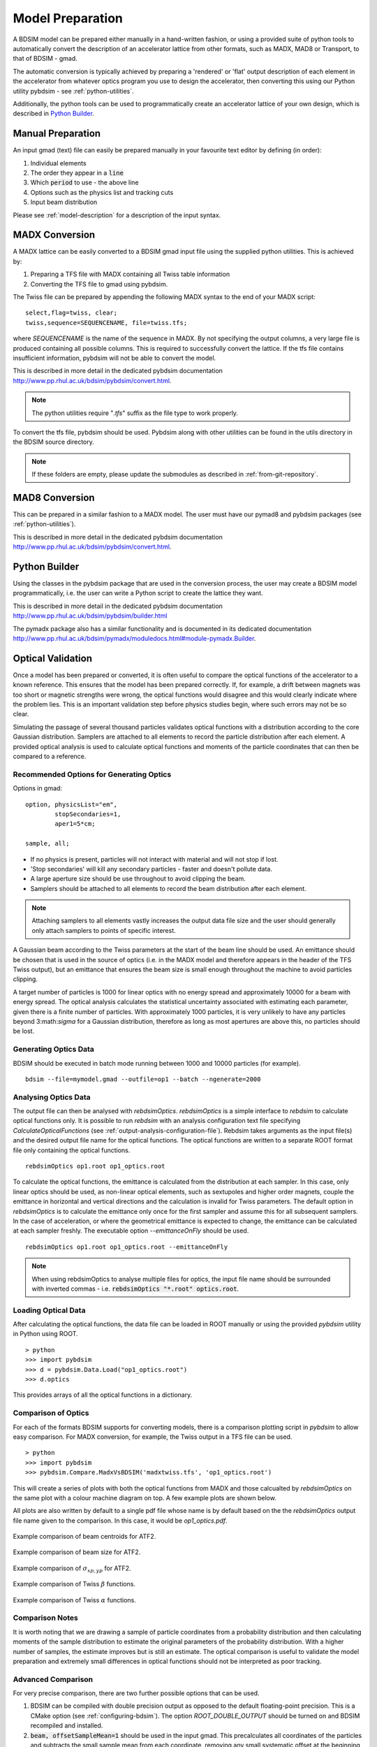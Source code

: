 ================
Model Preparation
================

A BDSIM model can be prepared either manually in a hand-written fashion,
or using a provided suite of python tools to automatically convert
the description of an accelerator lattice from other formats, such as
MADX, MAD8 or Transport, to that of BDSIM - gmad.

The automatic conversion is typically achieved by preparing a 'rendered'
or 'flat' output description of each element in the accelerator from
whatever optics program you use to design the accelerator, then
converting this using our Python utility pybdsim - see :ref:`python-utilities`.

Additionally, the python tools can be used to programmatically create
an accelerator lattice of your own design, which is described in
`Python Builder`_.

Manual Preparation
==================

An input gmad (text) file can easily be prepared manually in your favourite
text editor by defining (in order):

1. Individual elements
2. The order they appear in a :code:`line`
3. Which :code:`period` to use - the above line
4. Options such as the physics list and tracking cuts
5. Input beam distribution

Please see :ref:`model-description` for a description of the
input syntax.

MADX Conversion
===============

A MADX lattice can be easily converted to a BDSIM gmad input file using the supplied
python utilities. This is achieved by:

1. Preparing a TFS file with MADX containing all Twiss table information
2. Converting the TFS file to gmad using pybdsim.

The Twiss file can be prepared by appending the following MADX syntax to the
end of your MADX script::

  select,flag=twiss, clear;
  twiss,sequence=SEQUENCENAME, file=twiss.tfs;

where `SEQUENCENAME` is the name of the sequence in MADX. By not specifying the output
columns, a very large file is produced containing all possible columns.  This is required
to successfully convert the lattice.  If the tfs file contains insufficient information,
pybdsim will not be able to convert the model.

This is described in more detail in the dedicated pybdsim documentation
`<http://www.pp.rhul.ac.uk/bdsim/pybdsim/convert.html>`_.

.. note:: The python utilities require "`.tfs`" suffix as the file type to work properly.

To convert the tfs file, pybdsim should be used.  Pybdsim along with other utilities can
be found in the utils directory in the BDSIM source directory.

.. note:: If these folders are empty, please update the submodules as described in
	  :ref:`from-git-repository`.


MAD8 Conversion
===============

This can be prepared in a similar fashion to a MADX model. The user must have our
pymad8 and pybdsim packages (see :ref:`python-utilities`).

This is described in more detail in the dedicated pybdsim documentation
`<http://www.pp.rhul.ac.uk/bdsim/pybdsim/convert.html>`_.

Python Builder
==============

Using the classes in the pybdsim package that are used in the conversion process,
the user may create a BDSIM model programmatically, i.e. the user can write a Python
script to create the lattice they want.

This is described in more detail in the dedicated pybdsim documentation
`<http://www.pp.rhul.ac.uk/bdsim/pybdsim/builder.html>`_

The pymadx package also has a similar functionality and is documented in its
dedicated documentation `<http://www.pp.rhul.ac.uk/bdsim/pymadx/moduledocs.html#module-pymadx.Builder>`_.

Optical Validation
==================

Once a model has been prepared or converted, it is often useful to compare the optical functions
of the accelerator to a known reference. This ensures that the model has been prepared correctly.
If, for example, a drift between magnets was too short or magnetic strengths were wrong, the
optical functions would disagree and this would clearly indicate where the problem lies. This
is an important validation step before physics studies begin, where such errors may not be so
clear.

Simulating the passage of several thousand particles validates optical functions with a
distribution according to the core Gaussian distribution. Samplers are attached to
all elements to record the particle distribution after each element. A provided optical
analysis is used to calculate optical functions and moments of the particle coordinates
that can then be compared to a reference.

Recommended Options for Generating Optics
-----------------------------------------

Options in gmad::
  
  option, physicsList="em",
          stopSecondaries=1,
	  aper1=5*cm;

  sample, all;

* If no physics is present, particles will not interact with material and will not stop if lost.
* 'Stop secondaries' will kill any secondary particles - faster and doesn't pollute data.
* A large aperture size should be use throughout to avoid clipping the beam.
* Samplers should be attached to all elements to record the beam distribution after each element.

.. note:: Attaching samplers to all elements vastly increases the output data file size and the
	  user should generally only attach samplers to points of specific interest.

A Gaussian beam according to the Twiss parameters at the start of the beam line should be used. An
emittance should be chosen that is used in the source of optics (i.e. in the MADX model and therefore
appears in the header of the TFS Twiss output), but an emittance that ensures the beam size is small
enough throughout the machine to avoid particles clipping.

A target number of particles is 1000 for linear optics with no energy spread and approximately 10000
for a beam with energy spread. The optical analysis calculates the statistical uncertainty associated
with estimating each parameter, given there is a finite number of particles. With approximately 1000
particles, it is very unlikely to have any particles beyond 3:math:`\sigma` for a Gaussian distribution,
therefore as long as most apertures are above this, no particles should be lost.

Generating Optics Data
----------------------

BDSIM should be executed in batch mode running between 1000 and 10000 particles (for example). ::

  bdsim --file=mymodel.gmad --outfile=op1 --batch --ngenerate=2000

Analysing Optics Data
---------------------

The output file can then be analysed with `rebdsimOptics`. `rebdsimOptics` is a simple interface to
`rebdsim` to calculate optical functions only. It is possible to run `rebdsim` with an analysis
configuration text file specifying `CalculateOpticalFunctions` (see :ref:`output-analysis-configuration-file`).
Rebdsim takes arguments as the input file(s) and the desired output file name for the optical functions.
The optical functions are written to a separate ROOT format file only containing the optical functions. ::

  rebdsimOptics op1.root op1_optics.root

To calculate the optical functions, the emittance is calculated from the distribution at each sampler.
In this case, only linear optics should be used, as non-linear optical elements, such as sextupoles
and higher order magnets, couple the emittance in horizontal and vertical directions and the calculation
is invalid for Twiss parameters. The default option in `rebdsimOptics` is to calculate the emittance only
once for the first sampler and assume this for all subsequent samplers. In the case of acceleration, or
where the geometrical emittance is expected to change, the emittance can be calculated at each sampler
freshly. The executable option `--emittanceOnFly` should be used. ::

  rebdsimOptics op1.root op1_optics.root --emittanceOnFly

.. note:: When using rebdsimOptics to analyse multiple files for optics, the input file name should
	  be surrounded with inverted commas - i.e. :code:`rebdsimOptics "*.root" optics.root`.

Loading Optical Data
--------------------

After calculating the optical functions, the data file can be loaded in ROOT manually or
using the provided `pybdsim` utility in Python using ROOT. ::

  > python
  >>> import pybdsim
  >>> d = pybdsim.Data.Load("op1_optics.root")
  >>> d.optics

This provides arrays of all the optical functions in a dictionary.
  
Comparison of Optics
--------------------

For each of the formats BDSIM supports for converting models, there is a comparison plotting script
in `pybdsim` to allow easy comparison. For MADX conversion, for example, the Twiss output in a TFS
file can be used. ::

  > python
  >>> import pybdsim
  >>> pybdsim.Compare.MadxVsBDSIM('madxtwiss.tfs', 'op1_optics.root')

This will create a series of plots with both the optical functions from MADX and those calcualted by
`rebdsimOptics` on the same plot with a colour machine diagram on top. A few example plots are shown
below.

All plots are also written by default to a single pdf file whose name is by default based on the
the `rebdsimOptics` output file name given to the comparison. In this case, it would be `op1_optics.pdf`.


.. figure:: figures/optics/mean.pdf
	    :width: 100%
	    :align: center

	    Example comparison of beam centroids for ATF2.

.. figure:: figures/optics/sigma.pdf
	    :width: 100%
	    :align: center

	    Example comparison of beam size for ATF2.

.. figure:: figures/optics/sigmap.pdf
	    :width: 100%
	    :align: center

	    Example comparison of :math:`\sigma_{xp, yp}` for ATF2.

.. figure:: figures/optics/beta.pdf
	    :width: 100%
	    :align: center

	    Example comparison of Twiss :math:`\beta` functions.
	       
.. figure:: figures/optics/alpha.pdf
	    :width: 100%
	    :align: center

	    Example comparison of Twiss :math:`\alpha` functions.


Comparison Notes
----------------

It is worth noting that we are drawing a sample of particle coordinates from a probability distribution
and then calculating moments of the sample distribution to estimate the original parameters of the
probability distribution. With a higher number of samples, the estimate improves but is still an estimate.
The optical comparison is useful to validate the model preparation and extremely small differences in
optical functions should not be interpreted as poor tracking.

Advanced Comparison
-------------------

For very precise comparison, there are two further possible options that can be used.

1) BDSIM can be compiled with double precision output as opposed to the default floating-point
   precision. This is a CMake option (see :ref:`configuring-bdsim`). The option `ROOT_DOUBLE_OUTPUT`
   should be turned on and BDSIM recompiled and installed.

2) :code:`beam, offsetSampleMean=1` should be used in the input gmad. This precalculates all coordinates
   of the particles and subtracts the small sample mean from each coordinate, removing any small systematic
   offset at the beginning that typically propagates throughout the beam line. This will not work in the
   visualiser and breaks the strong-reproducibility in BDSIM - use with caution.



